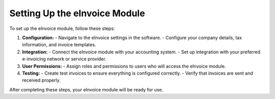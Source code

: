 Setting Up the eInvoice Module
==============================

To set up the eInvoice module, follow these steps:

1. **Configuration:**
   - Navigate to the eInvoice settings in the software.
   - Configure your company details, tax information, and invoice templates.

2. **Integration:**
   - Connect the eInvoice module with your accounting system.
   - Set up integration with your preferred e-invoicing network or service provider.

3. **User Permissions:**
   - Assign roles and permissions to users who will access the eInvoice module.

4. **Testing:**
   - Create test invoices to ensure everything is configured correctly.
   - Verify that invoices are sent and received properly.

After completing these steps, your eInvoice module will be ready for use.
